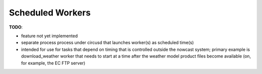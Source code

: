 .. Copyright 2016 Doug Latornell, 43ravens

.. Licensed under the Apache License, Version 2.0 (the "License");
.. you may not use this file except in compliance with the License.
.. You may obtain a copy of the License at

..    http://www.apache.org/licenses/LICENSE-2.0

.. Unless required by applicable law or agreed to in writing, software
.. distributed under the License is distributed on an "AS IS" BASIS,
.. WITHOUT WARRANTIES OR CONDITIONS OF ANY KIND, either express or implied.
.. See the License for the specific language governing permissions and
.. limitations under the License.


.. _ScheduledWorkers:

*****************
Scheduled Workers
*****************

**TODO**:

* feature not yet implemented
* separate process process under circusd that launches worker(s) as scheduled time(s)
* intended for use for tasks that depend on timing that is controlled outside the  nowcast system;
  primary example is download_weather worker that needs to start at a time after the weather model product files become available (on, for example, the EC FTP server)
